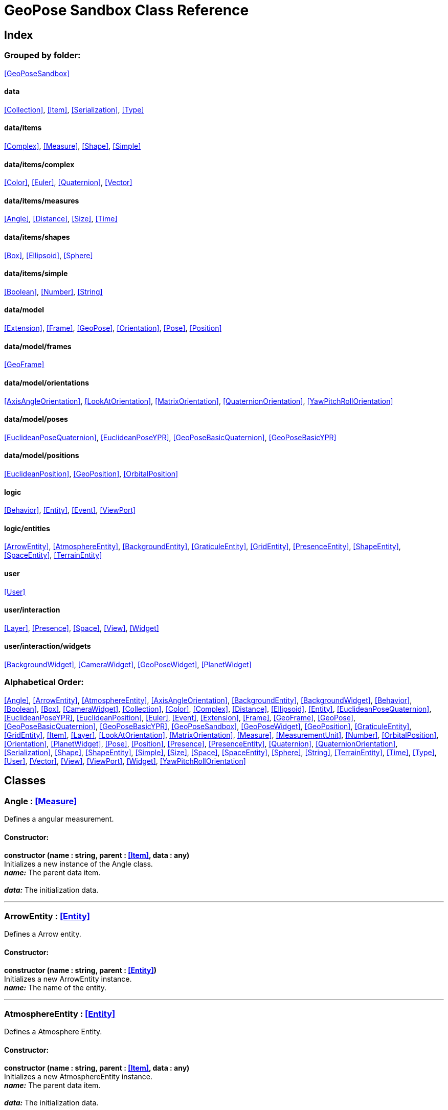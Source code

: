 = GeoPose Sandbox Class Reference

== Index

=== Grouped by folder:

<<GeoPoseSandbox>>

==== data

<<Collection>>, <<Item>>, <<Serialization>>, <<Type>>

==== data/items

<<Complex>>, <<Measure>>, <<Shape>>, <<Simple>>

==== data/items/complex

<<Color>>, <<Euler>>, <<Quaternion>>, <<Vector>>

==== data/items/measures

<<Angle>>, <<Distance>>, <<Size>>, <<Time>>

==== data/items/shapes

<<Box>>, <<Ellipsoid>>, <<Sphere>>

==== data/items/simple

<<Boolean>>, <<Number>>, <<String>>

==== data/model

<<Extension>>, <<Frame>>, <<GeoPose>>, <<Orientation>>, <<Pose>>, <<Position>>

==== data/model/frames

<<GeoFrame>>

==== data/model/orientations

<<AxisAngleOrientation>>, <<LookAtOrientation>>, <<MatrixOrientation>>, <<QuaternionOrientation>>, <<YawPitchRollOrientation>>

==== data/model/poses

<<EuclideanPoseQuaternion>>, <<EuclideanPoseYPR>>, <<GeoPoseBasicQuaternion>>, <<GeoPoseBasicYPR>>

==== data/model/positions

<<EuclideanPosition>>, <<GeoPosition>>, <<OrbitalPosition>>

==== logic

<<Behavior>>, <<Entity>>, <<Event>>, <<ViewPort>>

==== logic/entities

<<ArrowEntity>>, <<AtmosphereEntity>>, <<BackgroundEntity>>, <<GraticuleEntity>>, <<GridEntity>>, <<PresenceEntity>>, <<ShapeEntity>>, <<SpaceEntity>>, <<TerrainEntity>>

==== user

<<User>>

==== user/interaction

<<Layer>>, <<Presence>>, <<Space>>, <<View>>, <<Widget>>

==== user/interaction/widgets

<<BackgroundWidget>>, <<CameraWidget>>, <<GeoPoseWidget>>, <<PlanetWidget>>

=== Alphabetical Order:

<<Angle>>, <<ArrowEntity>>, <<AtmosphereEntity>>, <<AxisAngleOrientation>>, <<BackgroundEntity>>, <<BackgroundWidget>>, <<Behavior>>, <<Boolean>>, <<Box>>, <<CameraWidget>>, <<Collection>>, <<Color>>, <<Complex>>, <<Distance>>, <<Ellipsoid>>, <<Entity>>, <<EuclideanPoseQuaternion>>, <<EuclideanPoseYPR>>, <<EuclideanPosition>>, <<Euler>>, <<Event>>, <<Extension>>, <<Frame>>, <<GeoFrame>>, <<GeoPose>>, <<GeoPoseBasicQuaternion>>, <<GeoPoseBasicYPR>>, <<GeoPoseSandbox>>, <<GeoPoseWidget>>, <<GeoPosition>>, <<GraticuleEntity>>, <<GridEntity>>, <<Item>>, <<Layer>>, <<LookAtOrientation>>, <<MatrixOrientation>>, <<Measure>>, <<MeasurementUnit>>, <<Number>>, <<OrbitalPosition>>, <<Orientation>>, <<PlanetWidget>>, <<Pose>>, <<Position>>, <<Presence>>, <<PresenceEntity>>, <<Quaternion>>, <<QuaternionOrientation>>, <<Serialization>>, <<Shape>>, <<ShapeEntity>>, <<Simple>>, <<Size>>, <<Space>>, <<SpaceEntity>>, <<Sphere>>, <<String>>, <<TerrainEntity>>, <<Time>>, <<Type>>, <<User>>, <<Vector>>, <<View>>, <<ViewPort>>, <<Widget>>, <<YawPitchRollOrientation>>

== Classes

=== [[Angle]]*Angle* *:* <<Measure>>

Defines a angular measurement.

==== Constructor:

**constructor (name : string, parent : <<Item>>, data : any)** + 
Initializes a new instance of the Angle class. + 
*_name:_* The parent data item. + 
 + 
*_data:_* The initialization data. 

'''

=== [[ArrowEntity]]*ArrowEntity* *:* <<Entity>>

Defines a Arrow entity.

==== Constructor:

**constructor (name : string, parent : <<Entity>>)** + 
Initializes a new ArrowEntity instance. + 
*_name:_* The name of the entity. + 
 

'''

=== [[AtmosphereEntity]]*AtmosphereEntity* *:* <<Entity>>

Defines a Atmosphere Entity.

==== Constructor:

**constructor (name : string, parent : <<Item>>, data : any)** + 
Initializes a new AtmosphereEntity instance. + 
*_name:_* The parent data item. + 
 + 
*_data:_* The initialization data. 

==== Properties:

**ellipsoid : <<Ellipsoid>>** + 
The shape of the terrain. 

**clouds : <<String>>** + 
The normal texture of the terrain. 

==== Methods:

**update (deltaTime : number, forced : boolean)** + 
Updates the AtmosphereEntity instance. + 
*_deltaTime:_* The update time. + 
*_forced:_* Indicates whether the update is forced or not. 

'''

=== [[AxisAngleOrientation]]*AxisAngleOrientation* *:* <<Orientation>>

Defines an orientation based on an axis vector and an angle.

==== Constructor:

**constructor (name : string, parent : <<Item>>, data : any)** + 
Initializes a new instance of the AxisAngleOrientation class. + 
*_name:_* The parent data item. + 
 + 
*_data:_* The initialization data. 

==== Properties:

**axis : <<Vector>>** + 
The axis vector. 

**angle : <<Angle>>** + 
The angle around the axis. 

'''

=== [[BackgroundEntity]]*BackgroundEntity* *:* <<Entity>>

Defines a Background Entity.

==== Constructor:

**constructor (name : string, parent : <<Item>>, data : any)** + 
Initializes a new BackgroundEntity instance. + 
*_name:_* The parent data item. + 
 + 
*_data:_* The initialization data. 

==== Properties:

**shape : <<Ellipsoid>>** + 
The shape of the component. 

**texture : <<String>>** + 
The shape of the component. 

==== Methods:

**update (deltaTime : number, forced : boolean)** + 
Updates the BackgroundEntity instance. + 
*_deltaTime:_* The update time. + 
*_forced:_* Indicates whether the update is forced or not. 

'''

=== [[BackgroundWidget]]*BackgroundWidget* *:* <<Widget>>

Defines a widget for the background.

==== Constructor:

**constructor (name : string, parent : <<Item>>, data : any)** + 
Initializes a new PlanetWidget instance. + 
*_name:_* The parent data item. + 
 + 
*_data:_* The initialization data. 

'''

=== [[Behavior]]*Behavior* *:* <<Item>>

Defines an logic behavior,

==== Constructor:

**constructor (name : string, parent : <<Item>>)** + 
Initializes a new Behavior instance. + 
*_name:_* The name of the logic behavior. + 
*_parent:_* The parent item. 

'''

=== [[Boolean]]*Boolean* *:* <<Simple>> <boolean>

Defines a boolean data item.

==== Constructor:

**constructor (name : string, parent : <<Item>>, data : any)** + 
Initializes a new instance of the Boolean class. + 
*_name:_* The name of the data type. + 
*_parent:_* The parent data type. + 
*_data:_* The initialization data. 

==== Methods:

**serialize () : any** + 
Serializes the Boolean instance. + 
*_Returns:_* The serialized data. 

**deserialize (data : any)** + 
Deserializes the Boolean instance. + 
*_data:_* The data to deserialize. 

**toString () : string** + 
Obtains the string representation of the Boolean instance. + 
*_Returns:_* The string representation of the Boolean instance. 

**valueOf () : boolean** + 
Obtains the primitive value of the Boolean instance. + 
*_Returns:_* The primitive value of the Boolean instance. 

'''

=== [[Box]]*Box* *:* <<Shape>>

Defines a three-dimensional box Shape (global).

==== Constructor:

**constructor (name : string, parent : <<Item>>, data : any)** + 
Initializes the Box instance. + 
*_name:_* The parent data item. + 
 + 
*_data:_* The initialization data. 

==== Properties:

**width : <<Size>>** + 
The size of the box the X axis. 

**height : <<Size>>** + 
The size of the box in the Y axis. 

**depth : <<Size>>** + 
The size of the box the Z axis. 

'''

=== [[CameraWidget]]*CameraWidget* *:* <<Widget>>

Defines a widget to control the camera (the presence of the user).

==== Constructor:

**constructor (name : string, parent : <<Item>>, data : any)** + 
Initializes a new GeoPoseWidget instance. + 
*_name:_* The parent data item. + 
 + 
*_data:_* The initialization data. 

==== Properties:

**pose : <<Pose>>** + 
The arrow of the widget. 

'''

=== [[Collection]]*Collection* *:* <<Item>>

Defines a collection of data items.

==== Constructor:

**constructor (types : <<Type>>, owner : <<Item>>)** + 
Initializes a new instance of the Collection instance. + 
*_types:_* The types of items in the collection. + 
*_owner:_* The owner the data collection. 

==== Properties:

**count : number** + 
The number of items of the data collection. 

**owner : <<Item>>** + 
The owner of the data collection. 

==== Methods:

**getByIndex (index : number) : ItemType** + 
Gets a data item by index. + 
*_index:_* The index of the item to get. + 
*_Returns:_* The item with the specified index. 

**getByName (name : string) : ItemType** + 
Gets a data item by name. + 
 + 
*_Returns:_* The item with the specified name. 

**add (item : ItemType, position : number)** + 
Adds a new item to the end of the list. + 
*_item:_* The item to add. + 
*_position:_* The position where to add the item (by default, at the end). Negative values imply counting from the end of the list. + 
*_Returns:_* The added item. 

**remove (item : ItemType)** + 
Removes an item from the list. + 
*_item:_* The item to remove. 

**clear ()** + 
Removes all items from the list. 

'''

=== [[Color]]*Color* *:* <<Complex>>

Defines an RGBA color.

==== Constructor:

**constructor (name : string, parent : <<Item>>, data : any)** + 
Initializes a new instance of the Color class. + 
*_name:_* The parent data item. + 
 + 
*_data:_* The initialization data. 

==== Properties:

**r : <<Number>>** + 
The red component of the color. 

**g : <<Number>>** + 
The green component of the color. 

**b : <<Number>>** + 
The blue component of the color. 

**a : <<Number>>** + 
The alpha component of the color. 

==== Methods:

**getValues () : object** + 
Gets the values of the Color instance. + 
*_Returns:_* An object with the values of the Color instance. 

**setValues (r : number, g : number, b : number, a : number)** + 
Sets the values of the Color instance. + 
*_r:_* The value of the Red component. + 
*_g:_* The value of the Green component. + 
*_b:_* The value of the Blue component. + 
*_a:_* The value of the Alpha component. 

**toString () : string** + 
Obtains the string representation of the Color instance. + 
*_Returns:_* The string representation of the Color instance. 

'''

=== [[Complex]]*Complex* *:* <<Item>>

Defines a complex data item.

==== Constructor:

**constructor (name : string, parent : <<Item>>, data : any)** + 
Initializes a new instance of the complex class. + 
*_name:_* The name of the data item. + 
*_parent:_* The parent data item. + 
*_data:_* The initialization data. 

==== Properties:

**isDefault : boolean** + 
Indicates whether all the the values are the default or not. 

**isUndefined : boolean** + 
Indicates whether the value is undefined or not. 

'''

=== [[Distance]]*Distance* *:* <<Measure>>

Defines a length measurement.

==== Constructor:

**constructor (name : string, parent : <<Item>>, data : any)** + 
Initializes a new instance of the Distance class. + 
*_name:_* The parent data item. + 
 + 
*_data:_* The initialization data. 

'''

=== [[Ellipsoid]]*Ellipsoid* *:* <<Shape>>

Defines a three-dimensional ellipsoid shape.

==== Constructor:

**constructor (name : string, parent : <<Item>>, data : any)** + 
Initializes the Ellipsoid instance. + 
*_name:_* The parent data item. + 
 + 
*_data:_* The initialization data. 

==== Properties:

**radiusX : <<Size>>** + 
The radius in the X axis. 

**radiusY : <<Size>>** + 
The radius in the Y axis. 

**radiusZ : <<Size>>** + 
The radius in the Z axis. 

'''

=== [[Entity]]*Entity* *:* <<Item>>

Defines a logic entity.

==== Constructor:

**constructor (name : string, parent : <<Item>>, representation : THREE.Object3D)** + 
Initializes a new Entity instance. + 
*_name:_* The name of the item. + 
*_parent:_* The parent item. + 
*_representation:_* The representation of the entity. 

==== Properties:

**representation : THREE.Object3D** + 
The representation of the entity. 

**pose** + 
The pose of the entity. 

==== Methods:

**update (deltaTime : number, forced : boolean)** + 
Updates the Entity instance. + 
*_deltaTime:_* The update time. + 
*_forced:_* Indicates whether the update is forced or not. 

'''

=== [[EuclideanPoseQuaternion]]*EuclideanPoseQuaternion* *:* <<Pose>>

Defines a Euclidean pose with a quaternion orientation.

==== Constructor:

**constructor (name : string, parent : <<Item>>, data : any)** + 
Initializes a new instance of the EuclideanPoseQuaternion class. + 
*_name:_* The parent data item. + 
 + 
*_data:_* The initialization data. 

==== Properties:

**position : <<EuclideanPosition>>** + 
The position of the Euclidean Pose. 

**orientation : <<QuaternionOrientation>>** + 
The orientation of the Euclidean Pose. 

'''

=== [[EuclideanPoseYPR]]*EuclideanPoseYPR* *:* <<Pose>>

Defines a Euclidean pose with Yaw-Pitch-Roll orientation.

==== Constructor:

**constructor (name : string, parent : <<Item>>, data : any)** + 
Initializes a new instance of the EuclideanPoseYPR class. + 
*_name:_* The parent data item. + 
 + 
*_data:_* The initialization data. 

==== Properties:

**position : <<EuclideanPosition>>** + 
The position of the Euclidean Pose. 

**orientation : <<YawPitchRollOrientation>>** + 
The orientation of the Euclidean Pose. 

'''

=== [[EuclideanPosition]]*EuclideanPosition* *:* <<Position>>

Defines a position in an euclidean coordinate system.

==== Constructor:

**constructor (name : string, parent : <<Item>>, data : any)** + 
Initializes a new instance of the EuclideanPosition class. + 
*_name:_* The parent data item. + 
 + 
*_data:_* The initialization data. 

==== Properties:

**x** + 
The distance from the origin in the X axis. 

**y** + 
The distance from the origin in the Y axis. 

**z** + 
The distance from the origin in the Z axis. 

==== Methods:

**update (deltaTime : number, forced : boolean)** + 
Updates the Item instance. + 
*_deltaTime:_* The update time. + 
*_forced:_* Indicates whether the update is forced or not. 

'''

=== [[Euler]]*Euler* *:* <<Complex>>

Defines the Euler orientation.

==== Constructor:

**constructor (name : string, parent : <<Item>>, data : any)** + 
Initializes a new instance of the Euler class. + 
*_name:_* The parent data item. + 
 + 
*_data:_* The initialization data. 

==== Properties:

**x : <<Angle>>** + 
The Angle in the X axis. 

**y : <<Angle>>** + 
The Angle in the Y axis. 

**z : <<Angle>>** + 
The Angle in the Z axis. 

**order : <<String>>** + 
The order of application of axis rotation. 

==== Methods:

**getValues () : object** + 
Gets the values of the Euler instance. + 
*_Returns:_* An object with the values of the Euler instance. 

**setValues (x : number, y : number, z : number)** + 
Sets the values of the Euler instance. + 
*_x:_* The value in the X axis. + 
*_y:_* The value in the Y axis. + 
*_z:_* The value in the Z axis. 

'''

=== [[Event]]*Event*

Defines a Logic Event

==== Constructor:

**constructor (type : string, owner : object, data : object)** + 
Initializes a new Event instance. + 
*_type:_* The event type. + 
*_owner:_* The event owner. + 
*_data:_* The event data. 

==== Properties:

**owner : object** + 
The event owner. 

**data : object** + 
The event data. 

**listeners : any** + 
The event listeners. 

==== Methods:

**add (listener : CallableFunction)** + 
Adds a listener for the event. + 
*_listener:_* The listener function to add. 

**removes (listener : CallableFunction)** + 
Removes a listener for the event. + 
*_listener:_* The listener function to add. 

**trigger (target : any, data : any)** + 
Triggers the event. + 
*_target:_* The object that triggers the event. + 
*_data:_* Additional event data. 

'''

=== [[Extension]]*Extension* *:* <<Item>>

Defines the basic class of a Pose Extension.

==== Constructor:

**constructor (name : string, parent : <<Item>>, data : any)** + 
Initializes a new instance of the Extension class. + 
*_name:_* The parent data item. + 
 + 
*_data:_* The initialization data. 

'''

=== [[Frame]]*Frame* *:* <<Item>>

Defines a reference frame.

==== Constructor:

**constructor (name : string, parent : <<Item>>, data : any)** + 
Initializes a new instance of the Frame class. + 
*_name:_* The parent data item. + 
 + 
*_data:_* The initialization data. 

==== Properties:

**handedness** + 
The handedness of the reference frame ("right" by default). 

**verticalAxis** + 
The vertical axis of the reference frame ("Z" by default). 

'''

=== [[GeoFrame]]*GeoFrame* *:* <<Frame>>

Defines a geodetic (elliptical) frame.

==== Constructor:

**constructor (name : string, parent : <<Item>>, data : any)** + 
Initializes a new instance of the GeodeticFrame class. + 
*_name:_* The parent data item. + 
 + 
*_data:_* The initialization data. 

==== Properties:

**equatorialRadius : <<Distance>>** + 
The equatorial radius (the semi-major axis). 

**polarRadius : <<Distance>>** + 
The polar radius (the semi-minor axis). 

'''

=== [[GeoPose]]*GeoPose* *:* <<Pose>>

Defines the GeoPose of an object.

==== Constructor:

**constructor (name : string, parent : <<Item>>, data : any)** + 
Initializes a new instance of the GeoPose class. + 
*_name:_* The parent data item. + 
 + 
*_data:_* The initialization data. 

==== Properties:

**frame : <<GeoFrame>>** + 
The geodetic frame of the GeoPose. 

**position : <<GeoPosition>>** + 
The position of the GeoPose. 

==== Methods:

**update (deltaTime : number, forced : boolean)** + 
Updates the GeoPose instance. + 
*_deltaTime:_* The update time. + 
*_forced:_* Indicates whether the update is forced or not. 

'''

=== [[GeoPoseBasicQuaternion]]*GeoPoseBasicQuaternion* *:* <<GeoPose>>

Defines a basic GeoPose with Quaternion-based orientation.

==== Constructor:

**constructor (name : string, parent : <<Item>>, data : any)** + 
Initializes a new instance of the GeoPoseBasicQuaternion class. + 
*_name:_* The parent data item. + 
 + 
*_data:_* The initialization data. 

==== Properties:

**orientation : <<QuaternionOrientation>>** + 
The orientation of the GeoPose. 

'''

=== [[GeoPoseBasicYPR]]*GeoPoseBasicYPR* *:* <<GeoPose>>

Defines a basic GeoPose with Yaw-Pitch-Roll (Tait-Bryan) orientation.

==== Constructor:

**constructor (name : string, parent : <<Item>>, data : any)** + 
Initializes a new instance of the GeoPoseBasicYPR class. + 
*_name:_* The parent data item. + 
 + 
*_data:_* The initialization data. 

==== Properties:

**orientation : <<YawPitchRollOrientation>>** + 
The orientation of the GeoPose. 

==== Methods:

**update (deltaTime : number, forced : boolean)** + 
Updates the GeoPoseBasicYPR instance. + 
*_deltaTime:_* The update time. + 
*_forced:_* Indicates whether the update is forced or not. 

'''

=== [[GeoPoseSandbox]]*GeoPoseSandbox* *:* <<Item>>

Manages the GeoPose Sandbox.

==== Constructor:

**constructor (data : any)** + 
Initializes a new GeoPoseSandbox instance. + 
*_data:_* The initialization data. 

==== Properties:

**id : string** + 
The name of the GeoPose Sandbox. 

**version : string** + 
The version number of the GeoPose Sandbox. 

**instances : <<GeoPoseSandbox>>** + 
The list of GeoPoseSandbox instances. 

**autoInit** + 
Indicates if the GeoPose Sandbox should be automatically initialized. 

**spaces : <<Collection>> <<<Space>>>** + 
The interaction spaces of the GeoPoseSandbox instance. 

**users : <<Collection>> <<<User>>>** + 
The interaction spaces of the GeoPoseSandbox instance. 

==== Methods:

**init (params)** + 
Initializes a new GeoPoseSandbox instance. + 
*_params:_* The initialization parameters. + 
*_Returns:_* The new GeoPoseSandbox instance. 

'''

=== [[GeoPoseWidget]]*GeoPoseWidget* *:* <<Widget>>

Defines a widget for a GeoPose.

==== Constructor:

**constructor (name : string, parent : <<Item>>, data : any)** + 
Initializes a new GeoPoseWidget instance. + 
*_name:_* The parent data item. + 
 + 
*_data:_* The initialization data. 

==== Properties:

**arrow : <<ArrowEntity>>** + 
The arrow of the widget. 

**grid : <<GridEntity>>** + 
The grid of the widget. 

'''

=== [[GeoPosition]]*GeoPosition* *:* <<Position>>

Defines a position in geodetic (elliptical) coordinate system. (Based on SPICE and Local Tangent Plane - East North Up).

==== Constructor:

**constructor (name : string, parent : <<Item>>, data : any)** + 
Initializes a new instance of the GeoPosition class. + 
*_name:_* The parent data item. + 
 + 
*_data:_* The initialization data. 

==== Properties:

**longitude** + 
The angle around the equator of the ellipsoid. 

**latitude** + 
The angle around the prime meridian of the ellipsoid. 

**altitude** + 
The vertical distance relative to the surface to the ellipsoid. 

**tangentVector** + 
The tangent vector of the GeoPosition. 

**verticalVector** + 
The tangent vector of the GeoPosition. 

==== Methods:

**update (deltaTime : number, forced : boolean)** + 
Updates the GeoPosition instance. + 
*_deltaTime:_* The update time. + 
*_forced:_* Indicates whether the update is forced or not. 

'''

=== [[GraticuleEntity]]*GraticuleEntity* *:* <<Entity>>

Defines a Graticule Entity.

==== Constructor:

**constructor (name : string, parent : <<Item>>, data : any)** + 
Initializes a new GraticuleEntity instance. + 
*_name:_* The parent data item. + 
 + 
*_data:_* The initialization data. 

==== Properties:

**ellipsoid : <<Ellipsoid>>** + 
The shape of the graticule. 

==== Methods:

**update (deltaTime : number, forced : boolean)** + 
Updates the GraticuleEntity instance. + 
*_deltaTime:_* The update time. + 
*_forced:_* Indicates whether the update is forced or not. 

'''

=== [[GridEntity]]*GridEntity* *:* <<Entity>>

Defines a Grid entity.

==== Constructor:

**constructor (name : string, parent : <<Entity>>, radius : number)** + 
Initializes a new GridEntity instance. + 
*_name:_* The name of the entity. + 
 + 
 

'''

=== [[Item]]*Item*

Defines a data item (often called a datum) in a graph structure . Provides a way to store information in a complex way.

==== Constructor:

**constructor (name : string, parent : <<Item>>, data : any)** + 
Initializes a new instance of the Item class. + 
*_name:_* The name of the data item. + 
*_parent:_* The parent data item. + 
 

==== Properties:

**name : string** + 
The name of the data item. 

**parent : <<Item>>** + 
The parent of the data item. 

**children : <<Collection>> <<<Item>>>** + 
The child data items. 

**links : <<Collection>> <<<Item>>>** + 
The linked data items. 

**updated** + 
The update state of the item. 

**updateTime : number** + 
The last update time. 

**onModified : <<Event>>** + 
A global event triggered when a item is modified. 

**onPreUpdate : <<Event>>** + 
An event triggered before a item is updated. 

**onPostUpdate : <<Event>>** + 
An event triggered after a item is updated. 

==== Methods:

**update (deltaTime : number, forced : boolean)** + 
Updates the Item instance. + 
*_deltaTime:_* The update time. + 
*_forced:_* Indicates whether the update is forced or not. 

**destroy ()** + 
Destroys the Item instance. 

**serialize (format : SerializationFormat) : object** + 
Serializes the Item instance. + 
*_format:_* The serialization format. + 
*_Returns:_* The serialized data. 

**deserialize (data : object)** + 
Deserializes the Item instance. + 
*_data:_* The data to deserialize. 

'''

=== [[Layer]]*Layer* *:* <<Item>>

Defines an user interaction (view) layer .

==== Constructor:

**constructor (name : string, parent : <<Item>>, presence : <<Presence>>)** + 
Initializes a new Layer instance. + 
*_name:_* The parent data item. + 
 + 
*_presence:_* The user presence associated with the layer. 

==== Properties:

**widgets : <<Collection>> <<<Widget>>>** + 
The widgets of the layer. 

**space : <<Space>>** + 
The Interaction Space associated to the layer. 

**presence : <<Presence>>** + 
The user Presence in the layer. 

**entity : <<Entity>>** + 
The entity associated to the layer. 

==== Methods:

**update (deltaTime : number, forced : boolean)** + 
Updates the layer. + 
*_deltaTime:_* The update time. + 
*_forced:_* Indicates whether the update is forced or not. 

'''

=== [[LookAtOrientation]]*LookAtOrientation* *:* <<Orientation>>

Defines an orientation with a target.

==== Constructor:

**constructor (name : string, parent : <<Item>>, data : any)** + 
Initializes a new instance of the YawPitchRollOrientation class. + 
*_name:_* The parent data item. + 
 + 
*_data:_* The initialization data. 

==== Properties:

**targetName : <<String>>** + 
The target to point towards. 

**targetPosition : <<Vector>>** + 
The target position. 

'''

=== [[MatrixOrientation]]*MatrixOrientation* *:* <<Orientation>>

Defines an orientation based on a 3x3 rotation matrix.

==== Constructor:

**constructor (name : string, parent : <<Item>>, data : any)** + 
Initializes a new instance of the MatrixOrientation class. + 
*_name:_* The parent data item. + 
 + 
*_data:_* The initialization data. 

==== Properties:

**values : <<Number>>** + 
The numeric values of the rotation matrix. 

'''

=== [[Measure]]*Measure* *:* <<Number>>

Defines a numeric Measure item.

==== Constructor:

**constructor (name : string, parent : <<Item>>, data : any)** + 
Initializes a new instance of the Type class. + 
*_name:_* The parent data item. + 
 + 
*_data:_* The initialization data. 

==== Properties:

**unit : <<MeasurementUnit>>** + 
The current unit of the measure. 

**units : <<MeasurementUnit>>** + 
The units of the measure. 

**unitIndex** + 
The value of the measure in the selected unit. 

'''

=== [[MeasurementUnit]]*MeasurementUnit*

Defines a Measurement Unit.

==== Constructor:

**constructor (id : string, abbrevs : string, factor : number, defaultValue : number, min : number, max : number)** + 
Initializes a new instance of the MeasurementUnit class. + 
*_id:_* The id of the Measurement Unit. + 
*_abbrevs:_* The abbreviations of the Measurement Unit. + 
*_factor:_* The relative conversion factor of the Measurement Unit. + 
 + 
*_min:_* The minimum possible value of the Measurement Unit. + 
*_max:_* The maximum possible value of the Measurement Unit. 

==== Properties:

**id : string** + 
The name of the Measurement Unit. 

**abbrevs : string** + 
The list of abbreviations of the Measurement Unit. 

**factor : number** + 
The relative conversion factor of the Measurement Unit. 

**min : number** + 
The minimum possible value of the Measurement Unit. 

**max : number** + 
The maximum possible value of the Measurement Unit. 

'''

=== [[Number]]*Number* *:* <<Simple>> <number>

Defines a Numeric data item.

==== Constructor:

**constructor (name : string, parent : <<Item>>, data : any)** + 
Initializes a new instance of the Number class. + 
*_name:_* The name of the data item. + 
*_parent:_* The parent data item. + 
*_data:_* The initialization data. 

==== Properties:

**min** + 
The minimum possible value of Number. 

**max** + 
The maximum possible value of the Number. 

==== Methods:

**serialize () : any** + 
Serializes the Number instance. + 
*_Returns:_* The serialized data. 

**deserialize (data : any)** + 
Deserializes the Number instance. + 
*_data:_* The data to deserialize. 

**checkValue (value : number) : boolean** + 
Checks if the value is valid for this Number instance. + 
*_value:_* The value to check. + 
*_Returns:_* A boolean value indicating whether the value is valid or not. 

**toString () : string** + 
Obtains the string representation of the Number instance. + 
*_Returns:_* The string representation of the Number instance. 

'''

=== [[OrbitalPosition]]*OrbitalPosition* *:* <<Position>>

Defines a position in an orbital coordinate system.

==== Constructor:

**constructor (name : string, parent : <<Item>>, data : any)** + 
Initializes a new instance of the OrbitalPosition class. + 
*_name:_* The parent data item. + 
 + 
*_data:_* The initialization data. 

'''

=== [[Orientation]]*Orientation* *:* <<Item>>

Define the basic class of a three dimensional orientation.

==== Constructor:

**constructor (name : string, parent : <<Item>>, data : any)** + 
Initializes a new instance of the Orientation class. + 
*_name:_* The parent data item. + 
 + 
*_data:_* The initialization data. 

==== Properties:

**relativeValues** + 
The relative orientation. 

**absoluteValues** + 
The absolute orientation. 

'''

=== [[PlanetWidget]]*PlanetWidget* *:* <<Widget>>

Defines a widget for a planet.

==== Constructor:

**constructor (name : string, parent : <<Item>>, data : any)** + 
Initializes a new PlanetWidget instance. + 
*_name:_* The parent data item. + 
 + 
*_data:_* The initialization data. 

==== Properties:

**terrain : <<TerrainEntity>>** + 
The component of the widget. 

**atmosphere : <<AtmosphereEntity>>** + 
The atmosphere of the planet. 

**graticule : <<GraticuleEntity>>** + 
The graticule of the planet. 

**frame : <<GeoFrame>>** + 
The geographic frame of the planet. 

==== Methods:

**update (deltaTime : number, forced : boolean)** + 
Updates the PlanetWidget instance. + 
*_deltaTime:_* The update time. + 
*_forced:_* Indicates whether the update is forced or not. 

'''

=== [[Pose]]*Pose* *:* <<Item>>

Defines a Pose of an object.

==== Constructor:

**constructor (name : string, parent : <<Item>>, data : any)** + 
Initializes a new instance of the Pose class. + 
*_name:_* The parent data item. + 
 + 
*_data:_* The initialization data. 

==== Properties:

**frame : <<Frame>>** + 
The geodetic frame of the Pose. 

**position : <<Position>>** + 
The position of the Pose. 

**orientation : <<Orientation>>** + 
The orientation of the Pose. 

**parent : <<Pose>>** + 
The parent Pose. 

**childPoses : <<Collection>> <<<Pose>>>** + 
The child Poses. 

**extensions : <<Collection>> <<<Extension>>>** + 
The extensions of the Pose. 

**relativePosition** + 
The relative position of the Pose. 

**absolutePosition** + 
The absolute position of the Pose. 

**relativeOrientation** + 
The relative orientation of the Pose. 

**verticalVector** + 
The vertical vector of the Pose. 

**forwardVector** + 
The forward vector of the Pose. 

'''

=== [[Position]]*Position* *:* <<Item>>

Defines a basic position within a reference frame.

==== Constructor:

**constructor (name : string, parent : <<Item>>, data : any)** + 
Initializes a new instance of the Location class. + 
*_name:_* The parent data item. + 
 + 
*_data:_* The initialization data. 

==== Properties:

**relativeValues** + 
The relative position of the Pose. 

**absoluteValues** + 
The absolute position of the Pose. 

**additionalRotation** + 
The absolute position of the Pose. 

'''

=== [[Presence]]*Presence* *:* <<Item>>

Defines the user Presence in an interaction space.

==== Constructor:

**constructor (name : string, parent : <<Item>>, data : any)** + 
Initializes a new Presence instance. + 
*_name:_* The parent data item. + 
 + 
*_data:_* The initialization data. 

==== Properties:

**entity : <<PresenceEntity>>** + 
The entity associated with this presence. 

**space** + 
The space associated with the presence. 

'''

=== [[PresenceEntity]]*PresenceEntity* *:* <<Entity>>

Defines a user Presence entity.

==== Constructor:

**constructor (name : string, parent : <<Item>>, data : any)** + 
Initializes a new PresenceEntity instance. + 
*_name:_* The parent data item. + 
 + 
*_data:_* The initialization data. 

==== Properties:

**fieldOfView : <<Number>>** + 
The field of view of the Camera. 

**aspectRatio : <<Number>>** + 
The aspect ratio of the Camera. 

**nearPlane : <<Number>>** + 
The near plane of the Camera frustum. 

**farPlane : <<Number>>** + 
The far plane of the Camera frustum. 

==== Methods:

**update (deltaTime : number, forced : boolean)** + 
Updates the Entity. + 
*_deltaTime:_* The update time. + 
*_forced:_* Indicates whether the update is forced or not. 

'''

=== [[Quaternion]]*Quaternion* *:* <<Complex>>

Defines a four-dimensional complex number to describe rotations.

==== Constructor:

**constructor (name : string, parent : <<Item>>, data : any)** + 
Initializes a new instance of the Quaternion class. + 
*_name:_* The parent data item. + 
 + 
*_data:_* The initialization data. 

==== Properties:

**x : <<Number>>** + 
The value of the quaternion vector in the X(i) axis. 

**y : <<Number>>** + 
The value of the quaternion vector in the Y(j) axis. 

**z : <<Number>>** + 
The value of the quaternion vector in the Z(k) axis. 

**w : <<Number>>** + 
The rotation half-angle around the quaternion vector. 

==== Methods:

**getValues () : object** + 
Gets the values of the Quaternion instance. + 
*_Returns:_* An object with the values of the Quaternion instance. 

**setValues (x : number, y : number, z : number, w : number)** + 
Sets the values of the Quaternion instance. + 
*_x:_* The value of the quaternion vector in the X(i) axis. + 
*_y:_* The value of the quaternion vector in the Y(j) axis. + 
*_z:_* The value of the quaternion vector in the Z(k) axis. + 
*_w:_* The rotation half-angle around the quaternion vector. 

'''

=== [[QuaternionOrientation]]*QuaternionOrientation* *:* <<Orientation>>

Defines an orientation with a quaternion.

==== Constructor:

**constructor (name : string, parent : <<Item>>, data : any)** + 
Initializes a new instance of the QuaternionOrientation class. + 
*_name:_* The parent data item. + 
 + 
*_data:_* The initialization data. 

==== Properties:

**x** + 
The value of the quaternion vector in the X(i) axis. 

**y** + 
The value of the quaternion vector in the Y(j) axis. 

**z** + 
The value of the quaternion vector in the Z(k) axis. 

**w** + 
The rotation half-angle around the quaternion vector. 

'''

=== [[Serialization]]*Serialization*

Provides multiple methods to serialize and deserialize data items.

==== Methods:

**serialize (item : <<Item>>, format : SerializationFormat) : any** + 
Serializes a Item instance into an object. + 
*_item:_* The format to use in the serialization. + 
 + 
*_Returns:_* The serialized data. 

**deserialize (item : <<Item>>, data : any)** + 
Deserializes generic data into a data Item. + 
*_item:_* The data item to store the data. + 
*_data:_* The data to deserialize. 

**fromWords (s : string, separator) : object** + 
Parses a string. + 
*_s:_* The string to parse. + 
 + 
*_Returns:_* The CSV data. 

**fromCSV (s : string) : object** + 
Parses a CSV (Comma-Separated-Values) string. + 
*_s:_* The string to parse. + 
*_Returns:_* The parsed data. 

**fromJSON (s : string) : object** + 
Parses a JSON (JavaScript-Object-Notation) string. + 
*_s:_* The string to parse. + 
*_Returns:_* The parsed data. 

**toCSV (data : object) : string** + 
Converts an object into a CSV (Comma-Separated-Values) string. + 
*_data:_* The data object to convert. + 
*_Returns:_* The CSV representation of the object. 

**toJSON (data : object, maxIndentation : number) : string** + 
Converts an object into a JSON (JavaScript-Object-Notation) string. + 
*_data:_* The data object to convert. + 
 + 
*_Returns:_* The JSON representation of the object. 

**toString (item : <<Item>>) : string** + 
Serializes a data item into a string. + 
*_item:_* The data item to serialize to a string. + 
*_Returns:_* The resulting string. 

'''

=== [[Shape]]*Shape* *:* <<Item>>

Defines a three dimensional shape.

==== Constructor:

**constructor (name : string, parent : <<Item>>, data : any)** + 
Initializes the Shape instance. + 
*_name:_* The parent data item. + 
 + 
*_data:_* The initialization data. 

==== Properties:

**shaded : <<String>>** + 
Indicates if the Shape should be shaded or not. 

**color : <<String>>** + 
The color of the Shape. 

**texture : <<String>>** + 
The diffuse texture of the Shape. 

**emissive : <<String>>** + 
The emissive texture of the Shape. 

'''

=== [[ShapeEntity]]*ShapeEntity* *:* <<Entity>>

Defines a Shape entity.

==== Constructor:

**constructor (name : string, parent : <<Entity>>, radius : number)** + 
Initializes a new ShapeEntity instance. + 
*_name:_* The name of the entity. + 
 + 
 

'''

=== [[Simple]]*Simple* *:* <<Item>>

Defines a simple data item.

==== Constructor:

**constructor (name : string, parent : <<Item>>, data : object)** + 
Initializes a new instance of the Simple class. + 
*_name:_* The name of the data item. + 
*_parent:_* The parent data item. + 
*_data:_* The initialization data. 

==== Properties:

**value** + 
The current value of the Simple data type. 

**defaultValue** + 
The default value of the Simple data type. 

**validValues** + 
The valid values of the Simple data type. 

**validValueIndex : number** + 
The index of the value in the valid Simple data type. 

**isDefault : boolean** + 
Indicates whether the value is the default or not. 

**isUndefined : boolean** + 
Indicates whether the value is undefined or not. 

**onModified : <<Event>>** + 
An event triggered if the value is modified. 

==== Methods:

**valueOf () : any** + 
Obtains the value of the Simple data type + 
*_Returns:_* The value of the Type. 

**checkValue (value : BasicType) : boolean** + 
Checks if the value is valid for the Simple data type, + 
*_value:_* The value to check. + 
*_Returns:_* A boolean value indicating whether the value is valid or not. 

'''

=== [[Size]]*Size* *:* <<Measure>>

Defines a dimensional measurement.

==== Constructor:

**constructor (name : string, parent : <<Item>>, data : any)** + 
Initializes a new instance of the Size class. + 
*_name:_* The parent data item. + 
 + 
*_data:_* The initialization data. 

'''

=== [[Space]]*Space* *:* <<Item>>

Defines an Interaction Space.

==== Constructor:

**constructor (name : string, parent : <<Item>>, data : any)** + 
Initializes a new Space instance. + 
*_name:_* The parent data item. + 
 + 
*_data:_* The initialization data. 

==== Properties:

**entity : <<SpaceEntity>>** + 
The entity of the space. 

**subspaces : <<Collection>> <<<Space>>>** + 
The subspaces of the space. 

**presences : <<Collection>> <<<Presence>>>** + 
The user presences in the space. 

**widgets : <<Collection>> <<<Widget>>>** + 
The widgets of the space. 

==== Methods:

**update (deltaTime : number, forced : boolean)** + 
Updates the space. + 
*_deltaTime:_* The update time. + 
*_forced:_* Indicates whether the update is forced or not. 

'''

=== [[SpaceEntity]]*SpaceEntity* *:* <<Entity>>

Defines a Space entity.

==== Constructor:

**constructor (name : string, parent : <<Item>>, data : any)** + 
Initializes a new SpaceEntity instance. + 
*_name:_* The parent data item. + 
 + 
*_data:_* The initialization data. 

'''

=== [[Sphere]]*Sphere* *:* <<Shape>>

Defines a three-dimensional spherical Shape.

==== Constructor:

**constructor (name : string, parent : <<Item>>, data : any)** + 
Initializes the Sphere instance. + 
*_name:_* The parent data item. + 
 + 
*_data:_* The initialization data. 

==== Properties:

**radius : <<Size>>** + 
The Size of the radius in all axes. 

'''

=== [[String]]*String* *:* <<Simple>> <string>

Defines a String data item.

==== Constructor:

**constructor (name : string, parent : <<Item>>, data : any)** + 
Initializes a new instance of the String class. + 
*_name:_* The name of the data item. + 
*_parent:_* The parent data item. + 
*_data:_* The initialization data. 

==== Properties:

**validRegEx** + 
The regular expression values of the string. 

==== Methods:

**serialize () : any** + 
Serializes the String instance. + 
*_Returns:_* The serialized data. 

**deserialize (data : any)** + 
Deserializes the String instance. + 
*_data:_* The data to deserialize. 

**checkValue (value : string) : boolean** + 
Checks if the value is valid for this String instance. + 
*_value:_* The value to check. + 
*_Returns:_* A boolean value indicating whether the value is valid or not. 

**toString () : string** + 
Obtains the string representation of the Number instance. + 
*_Returns:_* The string representation of the Number instance. 

'''

=== [[TerrainEntity]]*TerrainEntity* *:* <<Entity>>

Defines a Terrain Entity.

==== Constructor:

**constructor (name : string, parent : <<Item>>, data : any)** + 
Initializes a new TerrainEntity instance. + 
*_name:_* The parent data item. + 
 + 
*_data:_* The initialization data. 

==== Properties:

**ellipsoid : <<Ellipsoid>>** + 
The shape of the terrain. 

**diffuse : <<String>>** + 
The diffuse texture of the terrain. 

**normal : <<String>>** + 
The normal texture of the terrain. 

==== Methods:

**update (deltaTime : number, forced : boolean)** + 
Updates the TerrainEntity instance. + 
*_deltaTime:_* The update time. + 
*_forced:_* Indicates whether the update is forced or not. 

'''

=== [[Time]]*Time* *:* <<Measure>>

Defines a temporal measurement.

==== Constructor:

**constructor (name : string, parent : <<Item>>, data : any)** + 
Initializes a new instance of the Time class. + 
*_name:_* The parent data item. + 
 + 
*_data:_* The initialization data. 

'''

=== [[Type]]*Type*

Contains the metadata of a data type. Provides a way to handle reflection and serialization in different contexts (even after the code is transpiled to Javascript).

==== Constructor:

**constructor (name : string, innerType : CallableFunction, parent : <<Type>>)** + 
Initializes a new instance of the Type class. + 
*_name:_* The name of the data type. + 
*_innerType:_* The Javascript type. + 
*_parent:_* The parent data type. 

==== Properties:

**record : Record <string>** + 
The global list of Type instances. 

**name : string** + 
The name of the data type. 

**instances : <<Item>>** + 
The list of instances of the data type. 

**parent : <<Type>>** + 
The parent data type. 

**children : <<Type>>** + 
The children data types. 

==== Methods:

**is (type : <<Type>>) : boolean** + 
Check if the type is (or inherits from) another. + 
*_type:_* The type to check against. + 
*_Returns:_* A boolean indicating whether the types are the same or not. 

'''

=== [[User]]*User* *:* <<Item>>

Defines a user.

==== Constructor:

**constructor (name : string, parent : <<Item>>, data : any)** + 
Initializes a new User class instance. + 
*_name:_* The name of the data item. + 
*_parent:_* The parent data item. + 
*_data:_* The initialization data. 

==== Properties:

**presences : <<Collection>> <<<Presence>>>** + 
The presences of the user in the interaction spaces. 

**views : <<Collection>> <<<View>>>** + 
The point of views of the user. 

'''

=== [[Vector]]*Vector* *:* <<Complex>>

Defines a three-dimensional vector.

==== Constructor:

**constructor (name : string, parent : <<Item>>, data : any)** + 
Initializes a new instance of the Vector3 class. + 
*_name:_* The parent data item. + 
 + 
*_data:_* The initialization data. 

==== Properties:

**x : <<Distance>>** + 
The vector component in the X axis. 

**y : <<Distance>>** + 
The vector component in the Y axis. 

**z : <<Distance>>** + 
The vector component in the Z axis. 

**length** + 
The length of the vector. 

==== Methods:

**getValues () : object** + 
Gets the values of the Vector instance. + 
*_Returns:_* An object with the values of the Vector instance. 

**setValues (x : number, y : number, z : number)** + 
Sets the values of the Vector instance. + 
*_x:_* The vector component in the X axis. + 
*_y:_* The vector component in the Y axis. + 
*_z:_* The vector component in the Z axis. 

**normalize ()** + 
Normalizes the vector (by setting its length to 1). 

**toString () : string** + 
Obtains the string representation of the Vector instance. + 
*_Returns:_* The string representation of the Vector instance. 

'''

=== [[View]]*View* *:* <<Item>>

Defines a User Interaction View.

==== Constructor:

**constructor (name : string, parent : <<Item>>, data : any)** + 
Initializes a new View instance. + 
*_name:_* The parent data item. + 
 + 
*_data:_* The initialization data. 

==== Properties:

**element : HTMLElement** + 
The main element of the view. 

**canvas : HTMLCanvasElement** + 
The canvas element of the view. 

**state : <<String>>** + 
The state of the view. 

**width : <<Number>>** + 
The width of the view. 

**height : <<Number>>** + 
The height of the view. 

**layers : <<Collection>> <<<Layer>>>** + 
The layers of the view. 

**fpsValue : number** + 
The current Frames Per Second value. 

**fpsValues : number** + 
The list of Frames Per Second values. 

==== Methods:

**update (time : number)** + 
Updates the view instance. + 
*_time:_* The time (in milliseconds) since the last call. 

**resize ()** + 
Resizes the view. 

**createDomElement (type : string, id : string, parent : HTMLElement, classes : string, style : string, content : string) : HTMLElement** + 
Creates a DOM element + 
*_type:_* The type of the element (its tag name) + 
*_id:_* The id of the element. + 
*_parent:_* The parent of the element. + 
*_classes:_* The classes of the element. + 
*_style:_* The style of the element. + 
*_content:_* The HTML content of the element. + 
*_Returns:_* The generated element. 

**addCssRule (selector, rule, override)** + 
Creates a CSS rule. + 
*_selector:_* The CSS selector + 
*_rule:_* The css rule + 
*_override:_* Indicates whether to override rules or not. 

'''

=== [[ViewPort]]*ViewPort*

Defines a Viewport.

==== Constructor:

**constructor (canvas, updateFunction)** + 
Initializes a new ViewPort instance. + 
*_canvas:_* The canvas of the viewport. + 
*_updateFunction:_* The callback for the. 

==== Properties:

**canvas : HTMLCanvasElement** + 
The canvas element of the viewport. 

**renderer : THREE.WebGLRenderer** + 
The renderer of the viewport. 

**width : number** + 
The width of the viewport. 

**height : number** + 
The height of the viewport. 

==== Methods:

**resize (width, height)** + 
Resizes the viewport. + 
*_width:_* The new width of the viewport. + 
*_height:_* The new height of the viewport. 

**render (presence : <<Presence>>)** + 
Renders the viewport. + 
*_presence:_* The presence of a user in a interaction space 

'''

=== [[Widget]]*Widget* *:* <<Item>>

Defines an user interaction widget.

==== Constructor:

**constructor (name : string, parent : <<Item>>, data : any)** + 
Initializes a new Widget instance. + 
*_name:_* The parent data item. + 
 + 
*_data:_* The initialization data. 

==== Properties:

**entity : <<Entity>>** + 
The entity of the space. 

**widgets : <<Collection>> <<<Widget>>>** + 
The list of child widgets. 

==== Methods:

**update (deltaTime : number, forced : boolean)** + 
Updates the Widget instance. + 
*_deltaTime:_* The update time. + 
*_forced:_* Indicates whether the update is forced or not. 

'''

=== [[YawPitchRollOrientation]]*YawPitchRollOrientation* *:* <<Orientation>>

Defines a Tait-Bryan orientation with Yaw, Pitch and Roll angles.

==== Constructor:

**constructor (name : string, parent : <<Item>>, data : any)** + 
Initializes a new instance of the YawPitchRollOrientation class. + 
*_name:_* The parent data item. + 
 + 
*_data:_* The initialization data. 

==== Properties:

**yaw** + 
The Angle in degrees around the equator of the globe. 

**pitch** + 
The Angle in degrees around the prime meridian of the globe. 

**roll** + 
The vertical distance relative to the surface to the globe. 

'''

